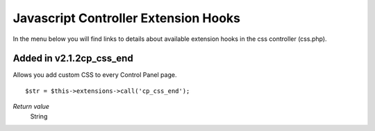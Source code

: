 Javascript Controller Extension Hooks
=====================================

In the menu below you will find links to details about available
extension hooks in the css controller (css.php).


Added in v2.1.2cp\_css\_end
~~~~~~~~~~~~~~~~~~~~~~~~~~~

Allows you add custom CSS to every Control Panel page. ::

	$str = $this->extensions->call('cp_css_end');

*Return value*
    String


